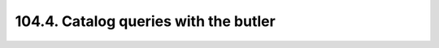 .. _notebook-104-4:

######################################
104.4. Catalog queries with the butler
######################################

.. raw:: html
    :file: 104_4_Catalog_queries_with_the_butler.html